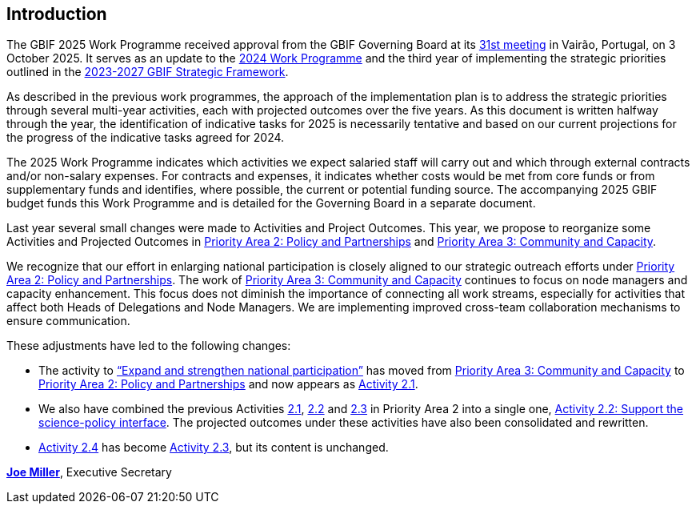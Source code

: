 [[introduction]]
== Introduction 

The GBIF 2025 Work Programme received approval from the GBIF Governing Board at its https://gb31.gbif.org[31st meeting^] in Vairão, Portugal, on 3 October 2025. It serves as an update to the https://doi.org/10.35035/doc-b226-sb32[2024 Work Programme^] and the third year of implementing the strategic priorities outlined in the https://doi.org/10.35035/doc-0kkq-0t82[2023-2027 GBIF Strategic Framework^].

As described in the previous work programmes, the approach of the implementation plan is to address the strategic priorities through several multi-year activities, each with projected outcomes over the five years. As this document is written halfway through the year, the identification of indicative tasks for 2025 is necessarily tentative and based on our current projections for the progress of the indicative tasks agreed for 2024.

The 2025 Work Programme indicates which activities we expect salaried staff will carry out and which through external contracts and/or non-salary expenses. For contracts and expenses, it indicates whether costs would be met from core funds or from supplementary funds and identifies, where possible, the current or potential funding source. The accompanying 2025 GBIF budget funds this Work Programme and is detailed for the Governing Board in a separate document.

Last year several small changes were made to Activities and Project Outcomes. This year, we propose to reorganize some Activities and Projected Outcomes in <<priority2,Priority Area 2: Policy and Partnerships>> and <<priority3,Priority Area 3: Community and Capacity>>.

We recognize that our effort in enlarging national participation is closely aligned to our strategic outreach efforts under <<priority2,Priority Area 2: Policy and Partnerships>>. The work of <<priority3,Priority Area 3: Community and Capacity>> continues to focus on node managers and capacity enhancement. This focus does not diminish the importance of connecting all work streams, especially for activities that affect both Heads of Delegations and Node Managers. We are implementing improved cross-team collaboration mechanisms to ensure communication.

These adjustments have led to the following changes:

*	The activity to https://docs.gbif.org/2024-work-programme/en/#activity3-3[“Expand and strengthen national participation”^] has moved from https://docs.gbif.org/2024-work-programme/en/#priority3[Priority Area 3: Community and Capacity^] to <<priority2,Priority Area 2: Policy and Partnerships>> and now appears as <<activity2-1,Activity 2.1>>. 
*	We also have combined the previous Activities https://docs.gbif.org/2024-work-programme/en/#activity2-1[2.1^], https://docs.gbif.org/2024-work-programme/en/#activity2-2[2.2^] and https://docs.gbif.org/2024-work-programme/en/#activity2-3[2.3^] in Priority Area 2 into a single one, <<activity2-2,Activity 2.2: Support the science-policy interface>>. The projected outcomes under these activities have also been consolidated and rewritten.
*	https://docs.gbif.org/2024-work-programme/en/#activity2-4[Activity 2.4^] has become <<activity2-3,Activity 2.3>>, but its content is unchanged.

https://orcid.org/0000-0002-5788-9010[**Joe Miller**^], Executive Secretary
